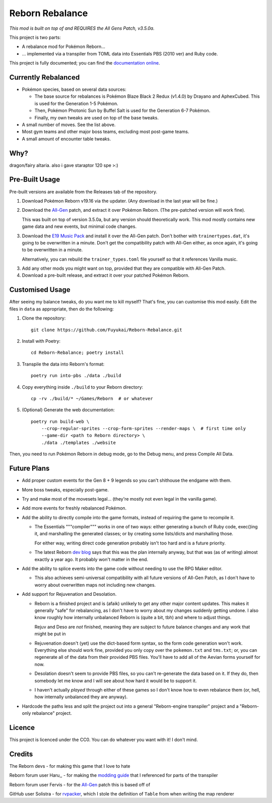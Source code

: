 Reborn Rebalance
================

*This mod is built on top of and REQUIRES the All Gens Patch, v3.5.0a.*

This project is two parts:

- A rebalance mod for Pokémon Reborn...
- ... implemented via a transpiler from TOML data into Essentials PBS (2010 ver) and Ruby code.

This project is fully documented; you can find the
`documentation online <https://reborn.veriny.tf/>`_.

Currently Rebalanced
--------------------

- Pokémon species, based on several data sources:

  * The base source for rebalances is Pokémon Blaze Black 2 Redux (v1.4.0) by Drayano and AphexCubed.
    This is used for the Generation 1-5 Pokémon.
  * Then, Pokémon Photonic Sun by Buffel Salt is used for the Generation 6-7 Pokémon.
  * Finally, my own tweaks are used on top of the base tweaks.

- A small number of moves. See the list above.

- Most gym teams and other major boss teams, excluding most post-game teams.

- A small amount of encounter table tweaks.

Why?
----

dragon/fairy altaria. also i gave staraptor 120 spe >:)

Pre-Built Usage
---------------

Pre-built versions are available from the Releases tab of the repository.

1. Download Pokémon Reborn v19.16 via the updater. (Any download in the last year will be fine.)
2. Download the `All-Gen`_ patch, and extract it over Pokémon Reborn. (The pre-patched version will
   work fine).

   This was built on top of version 3.5.0a, but any version should theoretically work. This mod
   mostly contains new game data and new events, but minimal code changes.

3. Download the `E19 Music Pack`_ and install it over the All-Gen patch. Don't bother with
   ``trainertypes.dat``, it's going to be overwritten in a minute. Don't get the compatibility
   patch with All-Gen either, as once again, it's going to be overwritten in a minute.

   Alternatively, you can rebuild the ``trainer_types.toml`` file yourself so that it references
   Vanilla music.

3. Add any other mods you might want on top, provided that they are compatible with All-Gen Patch.
4. Download a pre-built release, and extract it over your patched Pokémon Reborn.

Customised Usage
----------------

After seeing my balance tweaks, do you want me to kill myself? That's fine, you can customise this
mod easily. Edit the files in ``data`` as appropriate, then do the following:

.. highlight:: fish

1. Clone the repository::

    git clone https://github.com/Fuyukai/Reborn-Rebalance.git

2. Install with Poetry::

    cd Reborn-Rebalance; poetry install

3. Transpile the data into Reborn's format::

    poetry run into-pbs ./data ./build

4. Copy everything inside ``./build`` to your Reborn directory::

    cp -rv ./build/* ~/Games/Reborn  # or whatever

5. (Optional) Generate the web documentation::

    poetry run build-web \
        --crop-regular-sprites --crop-form-sprites --render-maps \  # first time only
        --game-dir <path to Reborn directory> \
        ./data ./templates ./website

Then, you need to run Pokémon Reborn in debug mode, go to the Debug menu, and press
Compile All Data.

Future Plans
------------

- Add proper custom events for the Gen 8 + 9 legends so you can't shithouse the endgame with them.
- More boss tweaks, especially post-game.
- Try and make most of the movesets legal... (they're mostly not even legal in the vanilla game).
- Add more events for freshly rebalanced Pokémon.
- Add the ability to directly compile into the game formats, instead of requiring the game to
  recompile it.

  * The Essentials """compiler""" works in one of two ways: either generating a bunch of Ruby
    code, exec()ing it, and marshalling the generated classes; or by creating some lists/dicts
    and marshalling those.

    For either way, writing direct code generation probably isn't too hard and is a future
    priority.

  * The latest Reborn `dev blog`_ says that this was the plan internally anyway, but that was
    (as of writing) almost exactly a year ago. It probably won't matter in the end.

- Add the ability to splice events into the game code without needing to use the RPG Maker editor.

  * This also achieves semi-universal compatibility with all future versions of All-Gen Patch,
    as I don't have to worry about overwritten maps not including new changes.

- Add support for Rejuvenation and Desolation.

  * Reborn is a finished project and is (afaik) unlikely to get any other major content updates.
    This makes it generally "safe" for rebalancing, as I don't have to worry about my changes
    suddenly getting undone. I also know roughly how internally unbalanced Reborn is (quite a bit,
    tbh) and where to adjust things.

    Rejuv and Deso are *not* finished, meaning they are subject to future balance changes and
    any work that might be put in

  * Rejuvenation doesn't (yet) use the dict-based form syntax, so the form code generation won't
    work. Everything else should work fine, provided you only copy over the ``pokemon.txt`` and
    ``tms.txt``; or, you can regenerate all of the data from their provided PBS files. You'll
    have to add all of the Aevian forms yourself for now.

  * Desolation doesn't seem to provide PBS files, so you can't re-generate the data based on it.
    If they do, then somebody let me know and I will see about how hard it would be to support it.

  * I haven't actually *played* through either of these games so I don't know how to even
    rebalance them (or, hell, how internally unbalanced they are anyway).

- Hardcode the paths less and split the project out into a general "Reborn-engine transpiler"
  project and a "Reborn-only rebalance" project.

Licence
-------

This project is licenced under the CC0. You can do whatever you want with it! I don't mind.

Credits
-------

The Reborn devs - for making this game that I love to hate

Reborn forum user Haru,, - for making the `modding guide`_ that I referenced for parts of the transpiler

Reborn forum user Fervis - for the `All-Gen`_ patch this is based off of

GitHub user Solistra - for `rvpacker`_, which I stole the definition of ``Table`` from when writing the map renderer

.. _relatively open permissions: https://www.rebornevo.com/pr/gamefaq/#borrow
.. _dev blog: https://www.rebornevo.com/pr/development/records/hey-whats-going-on-r103/
.. _All-Gen: https://www.rebornevo.com/forums/topic/62201-all-gen-eevee-reborn-custom-megas/
.. _E19 Music Pack: https://www.rebornevo.com/forums/topic/61681-reborn-e19-battle-music-pack/
.. _modding guide: https://www.rebornevo.com/forums/topic/65080-modding-tutorial-reborn-e19/
.. _rvpacker: https://github.com/Solistra/rvpacker